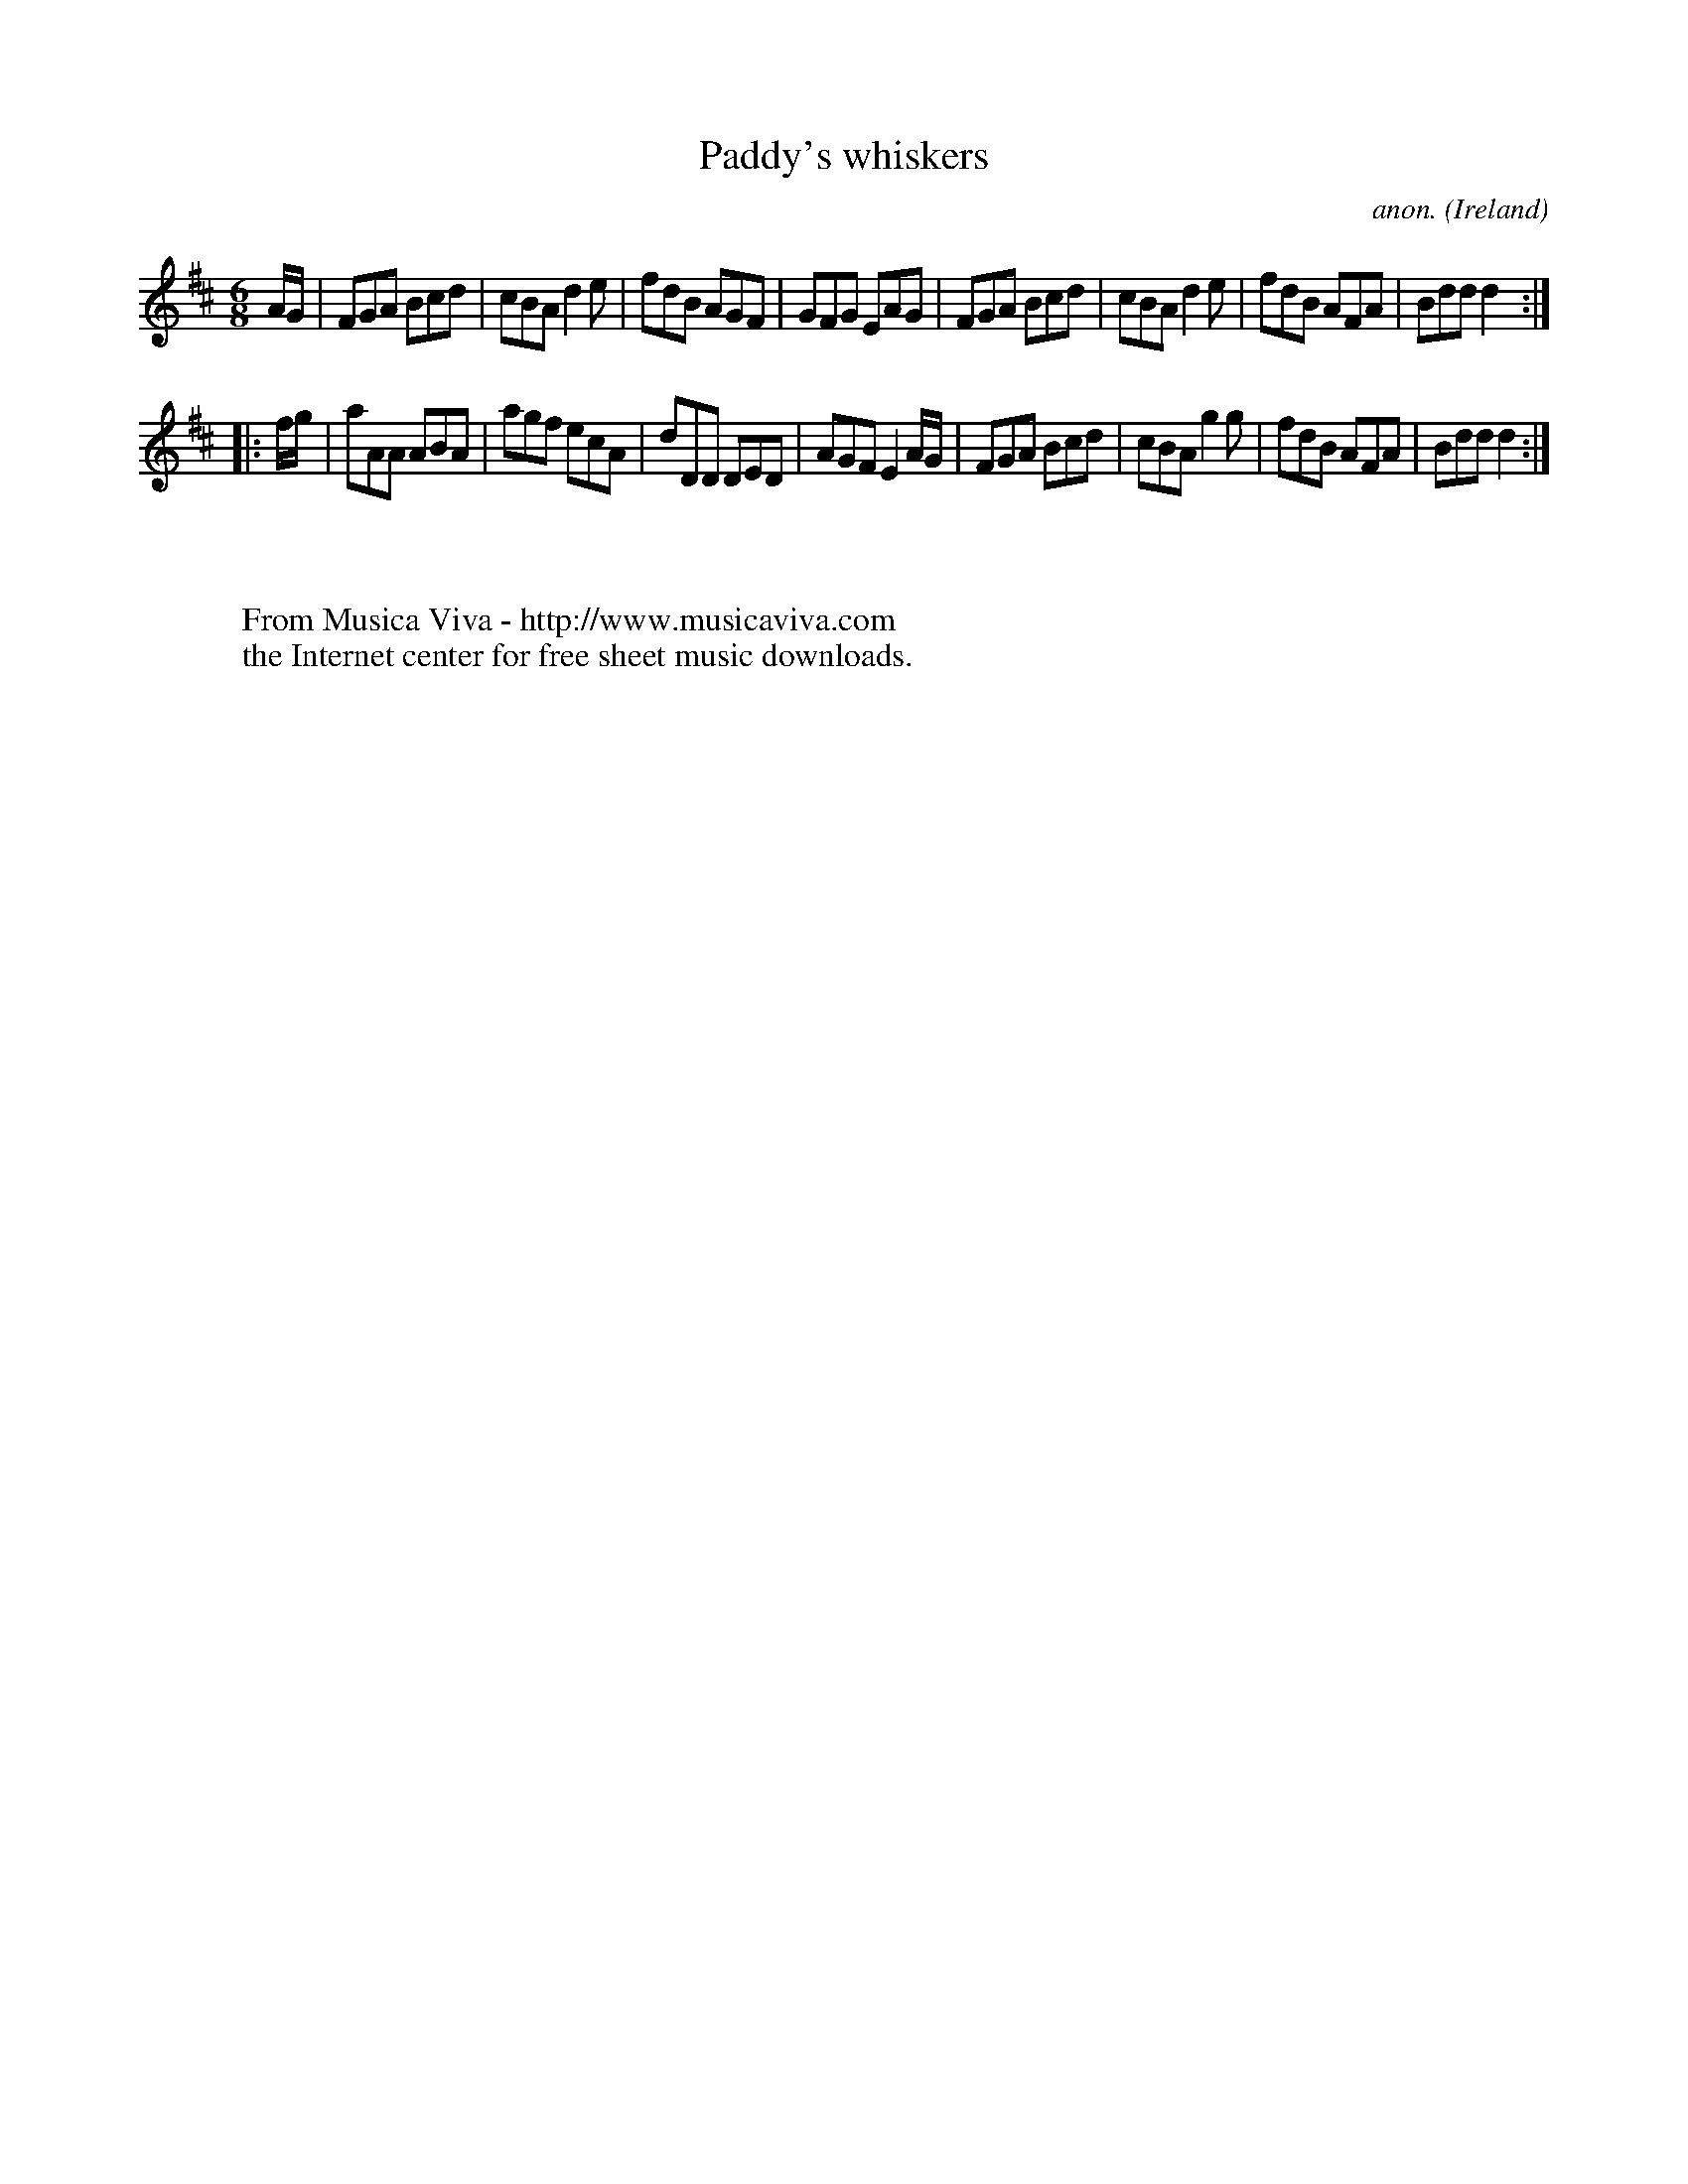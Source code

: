 X:259
T:Paddy's whiskers
C:anon.
O:Ireland
B:Francis O'Neill: "The Dance Music of Ireland" (1907) no. 259
R:Double jig
Z:Transcribed by Frank Nordberg - http://www.musicaviva.com
F:http://www.musicaviva.com/abc/tunes/ireland/oneill-1001/0259/oneill-1001-0259-1.abc
M:6/8
L:1/8
K:D
A/G/|FGA Bcd|cBA d2e|fdB AGF|GFG EAG|FGA Bcd|cBA d2e|fdB AFA|Bdd d2:|
|:f/g/|aAA ABA|agf ecA|dDD DED|AGF E2A/G/|FGA Bcd|cBA g2g|fdB AFA|Bdd d2:|
W:
W:
W:  From Musica Viva - http://www.musicaviva.com
W:  the Internet center for free sheet music downloads.
